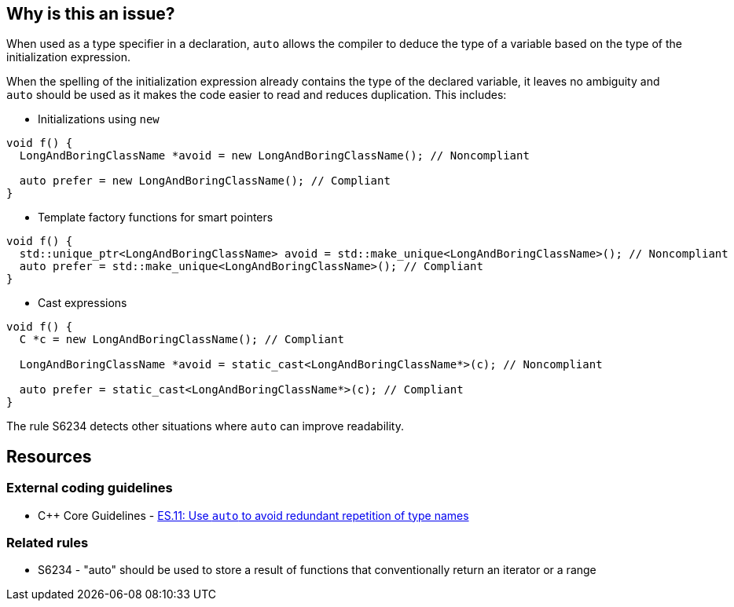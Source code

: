 == Why is this an issue?

When used as a type specifier in a declaration, `auto` allows the compiler to deduce the type of a variable based on the type of the initialization expression.

When the spelling of the initialization expression already contains the type of the declared variable, it leaves no ambiguity and `auto` should be used as it makes the code easier to read and reduces duplication. This includes:

* Initializations using `new`

[source,cpp]
----
void f() {
  LongAndBoringClassName *avoid = new LongAndBoringClassName(); // Noncompliant

  auto prefer = new LongAndBoringClassName(); // Compliant
}
----

* Template factory functions for smart pointers

[source,cpp]
----
void f() {
  std::unique_ptr<LongAndBoringClassName> avoid = std::make_unique<LongAndBoringClassName>(); // Noncompliant
  auto prefer = std::make_unique<LongAndBoringClassName>(); // Compliant
}
----

* Cast expressions

[source,cpp]
----
void f() {
  C *c = new LongAndBoringClassName(); // Compliant

  LongAndBoringClassName *avoid = static_cast<LongAndBoringClassName*>(c); // Noncompliant

  auto prefer = static_cast<LongAndBoringClassName*>(c); // Compliant
}
----

The rule S6234 detects other situations where `auto` can improve readability.


== Resources

=== External coding guidelines

* {cpp} Core Guidelines - https://github.com/isocpp/CppCoreGuidelines/blob/e49158a/CppCoreGuidelines.md#es11-use-auto-to-avoid-redundant-repetition-of-type-names[ES.11: Use `auto` to avoid redundant repetition of type names]

=== Related rules

* S6234 - "auto" should be used to store a result of functions that conventionally return an iterator or a range

ifdef::env-github,rspecator-view[]
'''
== Comments And Links
(visible only on this page)

=== is related to: S6234

endif::env-github,rspecator-view[]
